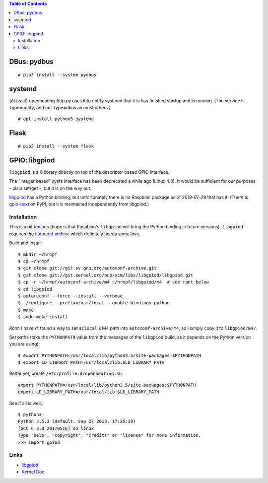 .. contents:: Table of Contents

DBus: pydbus
============

::

   # pip3 install --system pydbus

systemd
=======

(At least) openheating-http.py uses it to notify systemd that it is
has finished startup and is running. (The service is Type=notify, and
not Type=dbus as most others.)

::

   # apt install python3-systemd

Flask
=====

::

   # pip3 install --system flask

GPIO: libgpiod
==============

``libgpiod`` is a C library directly on top of the descriptor based
GPIO interface.

The "integer based" sysfs interface has been deprecated a while ago
(Linux 4.8). It would be sufficient for our purposes - plain set/get
-, but it is on the way out.

`libgpiod
<https://git.kernel.org/pub/scm/libs/libgpiod/libgpiod.git/>`_ has a
Python binding, but unfortunately there is no Raspbian package as of
2019-07-29 that has it. (There is `gpio-next
<https://pypi.org/project/gpio-next/>`_ on PyPI, but it is maintained
independently from libgpiod.)

Installation
------------

This is a bit tedious (hope is that Raspbian's ``libgpiod`` will bring
the Python binding in future versions). ``libgpiod`` requires the
`autoconf archive <https://www.gnu.org/software/autoconf-archive/>`_
which definitely needs some love.

Build and install::

   $ mkdir ~/hrmpf
   $ cd ~/hrmpf
   $ git clone git://git.sv.gnu.org/autoconf-archive.git
   $ git clone git://git.kernel.org/pub/scm/libs/libgpiod/libgpiod.git
   $ cp -r ~/hrmpf/autoconf-archive/m4 ~/hrmpf/libgpiod/m4  # see rant below
   $ cd libgpiod
   $ autoreconf --force --install --verbose
   $ ./configure --prefix=/usr/local --enable-bindings-python
   $ make
   $ sudo make install

*Rant*: I haven't found a way to set ``aclocal``'s M4 path into
``autoconf-archive/m4``, so I simply copy it to ``libgpiod/m4/``.

Set paths (take the ``PYTHONPATH`` value from the messages of the
``libgpiod`` build, as it depends on the Python version you are using)::

   $ export PYTHONPATH=/usr/local/lib/python3.5/site-packages:$PYTHONPATH
   $ export LD_LIBRARY_PATH=/usr/local/lib:$LD_LIBRARY_PATH

Better yet, create ``/etc/profile.d/openheating.sh``::

   export PYTHONPATH=/usr/local/lib/python3.5/site-packages:$PYTHONPATH
   export LD_LIBRARY_PATH=/usr/local/lib:$LD_LIBRARY_PATH

See if all is well,::

   $ python3
   Python 3.5.3 (default, Sep 27 2018, 17:25:39) 
   [GCC 6.3.0 20170516] on linux
   Type "help", "copyright", "credits" or "license" for more information.
   >>> import gpiod

Links
-----

* `libgpiod <https://git.kernel.org/pub/scm/libs/libgpiod/libgpiod.git/>`_
* `Kernel Doc <https://www.kernel.org/doc/Documentation/gpio/consumer.txt>`_
